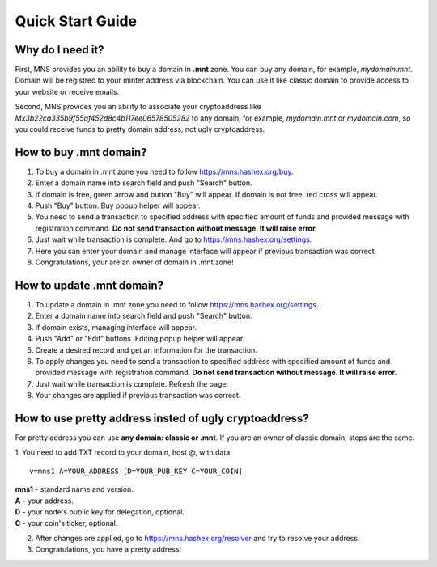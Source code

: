 Quick Start Guide
========

Why do I need it?
--------

First, MNS provides you an ability to buy a domain in **.mnt** zone. You can buy any domain, for example, *mydomain.mnt*. Domain will be registred to your minter address via blockchain. You can use it like classic domain to provide access to your website or receive emails.

Second, MNS provides you an ability to associate your cryptoaddress like *Mx3b22ca335b9f55af452d8c4b117ee06578505282* to any domain, for example, *mydomain.mnt* or *mydomain.com*, 
so you could receive funds to pretty domain address, not ugly cryptoaddress.

How to buy .mnt domain?
--------

1. To buy a domain in .mnt zone you need to follow https://mns.hashex.org/buy.
2. Enter a domain name into search field and push "Search" button.
3. If domain is free, green arrow and button "Buy" will appear. If domain is not free, red cross will appear.
4. Push "Buy" button. Buy popup helper will appear.
5. You need to send a transaction to specified address with specified amount of funds and provided message with registration command. **Do not send transaction without message. It will raise error.**
6. Just wait while transaction is complete. And go to https://mns.hashex.org/settings.
7. Here you can enter your domain and manage interface will appear if previous transaction was correct.
8. Congratulations, your are an owner of domain in .mnt zone!

How to update .mnt domain?
-------

1. To update a domain in .mnt zone you need to follow https://mns.hashex.org/settings.
2. Enter a domain name into search field and push "Search" button.
3. If domain exists, managing interface will appear.
4. Push "Add" or "Edit" buttons. Editing popup helper will appear.
5. Create a desired record and get an information for the transaction.
6. To apply changes you need to send a transaction to specified address with specified amount of funds and provided message with registration command. **Do not send transaction without message. It will raise error.**
7. Just wait while transaction is complete. Refresh the page.
8. Your changes are applied if previous transaction was correct.

How to use pretty address insted of ugly cryptoaddress?
--------

For pretty address you can use **any domain: classic or .mnt**. If you are an owner of classic domain, steps are the same.

1. You need to add TXT record to your domain, host @, with data
::

  v=mns1 A=YOUR_ADDRESS [D=YOUR_PUB_KEY C=YOUR_COIN]
| **mns1** - standard name and version.
| **A** - your address.
| **D** - your node's public key for delegation, optional.
| **C** - your coin's ticker, optional.

2. After changes are applied, go to https://mns.hashex.org/resolver and try to resolve your address.
3. Congratulations, you have a pretty address!
